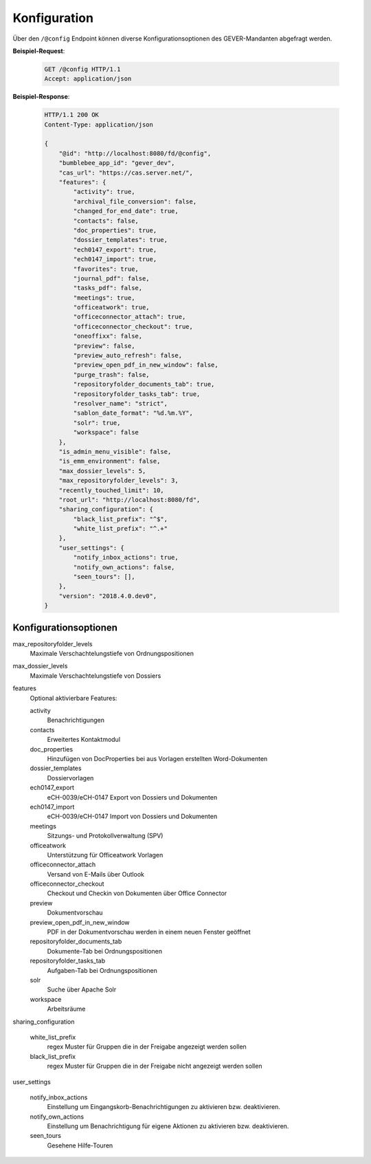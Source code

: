 .. _config:

Konfiguration
=============

Über den ``/@config`` Endpoint können diverse Konfigurationsoptionen des
GEVER-Mandanten abgefragt werden.

**Beispiel-Request**:

   .. sourcecode:: http

       GET /@config HTTP/1.1
       Accept: application/json

**Beispiel-Response**:

   .. sourcecode:: http

      HTTP/1.1 200 OK
      Content-Type: application/json

      {
          "@id": "http://localhost:8080/fd/@config",
          "bumblebee_app_id": "gever_dev",
          "cas_url": "https://cas.server.net/",
          "features": {
              "activity": true,
              "archival_file_conversion": false,
              "changed_for_end_date": true,
              "contacts": false,
              "doc_properties": true,
              "dossier_templates": true,
              "ech0147_export": true,
              "ech0147_import": true,
              "favorites": true,
              "journal_pdf": false,
              "tasks_pdf": false,
              "meetings": true,
              "officeatwork": true,
              "officeconnector_attach": true,
              "officeconnector_checkout": true,
              "oneoffixx": false,
              "preview": false,
              "preview_auto_refresh": false,
              "preview_open_pdf_in_new_window": false,
              "purge_trash": false,
              "repositoryfolder_documents_tab": true,
              "repositoryfolder_tasks_tab": true,
              "resolver_name": "strict",
              "sablon_date_format": "%d.%m.%Y",
              "solr": true,
              "workspace": false
          },
          "is_admin_menu_visible": false,
          "is_emm_environment": false,
          "max_dossier_levels": 5,
          "max_repositoryfolder_levels": 3,
          "recently_touched_limit": 10,
          "root_url": "http://localhost:8080/fd",
          "sharing_configuration": {
              "black_list_prefix": "^$",
              "white_list_prefix": "^.+"
          },
          "user_settings": {
              "notify_inbox_actions": true,
              "notify_own_actions": false,
              "seen_tours": [],
          },
          "version": "2018.4.0.dev0",
      }


Konfigurationsoptionen
----------------------

max_repositoryfolder_levels
    Maximale Verschachtelungstiefe von Ordnungspositionen

max_dossier_levels
    Maximale Verschachtelungstiefe von Dossiers

features
    Optional aktivierbare Features:

    activity
        Benachrichtigungen

    contacts
        Erweitertes Kontaktmodul

    doc_properties
        Hinzufügen von DocProperties bei aus Vorlagen erstellten Word-Dokumenten

    dossier_templates
        Dossiervorlagen

    ech0147_export
        eCH-0039/eCH-0147 Export von Dossiers und Dokumenten

    ech0147_import
        eCH-0039/eCH-0147 Import von Dossiers und Dokumenten

    meetings
        Sitzungs- und Protokollverwaltung (SPV)

    officeatwork
        Unterstützung für Officeatwork Vorlagen

    officeconnector_attach
        Versand von E-Mails über Outlook

    officeconnector_checkout
        Checkout und Checkin von Dokumenten über Office Connector

    preview
        Dokumentvorschau

    preview_open_pdf_in_new_window
        PDF in der Dokumentvorschau werden in einem neuen Fenster geöffnet

    repositoryfolder_documents_tab
        Dokumente-Tab bei Ordnungspositionen

    repositoryfolder_tasks_tab
        Aufgaben-Tab bei Ordnungspositionen

    solr
        Suche über Apache Solr

    workspace
        Arbeitsräume

sharing_configuration

    white_list_prefix
        regex Muster für Gruppen die in der Freigabe angezeigt werden sollen

    black_list_prefix
        regex Muster für Gruppen die in der Freigabe nicht angezeigt werden sollen

user_settings

    notify_inbox_actions
        Einstellung um Eingangskorb-Benachrichtigungen zu aktivieren bzw. deaktivieren.

    notify_own_actions
        Einstellung um Benachrichtigung für eigene Aktionen zu aktivieren bzw. deaktivieren.

    seen_tours
        Gesehene Hilfe-Touren
